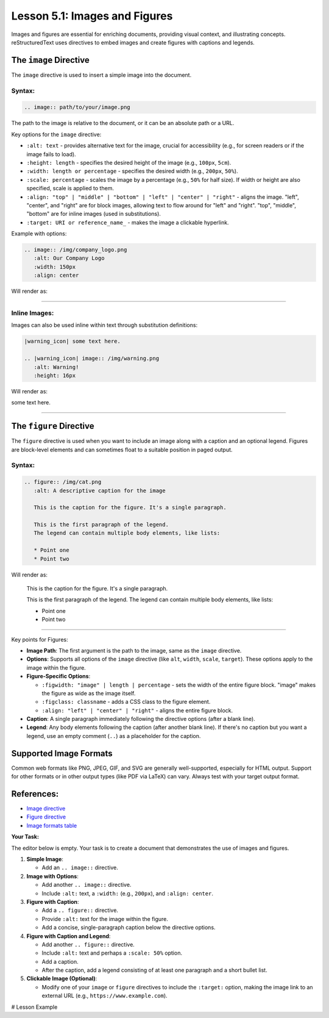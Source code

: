 ..
   _Chapter: 5. Multimedia
..
   _Next: 5_2_tables_grid_simple_csv_list

=================================
Lesson 5.1: Images and Figures
=================================

Images and figures are essential for enriching documents, providing visual context,
and illustrating concepts. reStructuredText uses directives to embed images and
create figures with captions and legends.

The ``image`` Directive
-----------------------
The ``image`` directive is used to insert a simple image into the document.

Syntax:
~~~~~~~
.. code-block:: rst

    .. image:: path/to/your/image.png

The path to the image is relative to the document, or it can be an absolute path
or a URL.

Key options for the ``image`` directive:

*   ``:alt: text`` - provides alternative text for the image, crucial for
    accessibility (e.g., for screen readers or if the image fails to load).
*   ``:height: length`` - specifies the desired height of the image (e.g., ``100px``, ``5cm``).
*   ``:width: length or percentage`` - specifies the desired width (e.g., ``200px``, ``50%``).
*   ``:scale: percentage`` - scales the image by a percentage (e.g., ``50%`` for half size).
    If width or height are also specified, scale is applied to them.
*   ``:align: "top" | "middle" | "bottom" | "left" | "center" | "right"``
    - aligns the image. "left", "center", and "right" are for block images,
    allowing text to flow around for "left" and "right". "top", "middle",
    "bottom" are for inline images (used in substitutions).
*   ``:target: URI or reference_name_`` - makes the image a clickable hyperlink.

Example with options:

.. code-block:: rst

    .. image:: /img/company_logo.png
       :alt: Our Company Logo
       :width: 150px
       :align: center

Will render as:

.. image:: /img/company_logo.png
   :alt: Our Company Logo
   :width: 150px
   :align: center

----------

Inline Images:
~~~~~~~~~~~~~~
Images can also be used inline within text through substitution definitions:

.. code-block:: rst

    |warning_icon| some text here.

    .. |warning_icon| image:: /img/warning.png
       :alt: Warning!
       :height: 16px

Will render as:

|warning_icon| some text here.

.. |warning_icon| image:: /img/warning.png
   :alt: Warning!
   :height: 16px

----------

The ``figure`` Directive
------------------------
The ``figure`` directive is used when you want to include an image along with a
caption and an optional legend. Figures are block-level elements and can sometimes
float to a suitable position in paged output.

Syntax:
~~~~~~~
.. code-block:: rst

    .. figure:: /img/cat.png
       :alt: A descriptive caption for the image

       This is the caption for the figure. It's a single paragraph.

       This is the first paragraph of the legend.
       The legend can contain multiple body elements, like lists:

       * Point one
       * Point two

Will render as:

.. figure:: /img/cat.png
   :alt: A descriptive caption for the image

   This is the caption for the figure. It's a single paragraph.

   This is the first paragraph of the legend.
   The legend can contain multiple body elements, like lists:

   * Point one
   * Point two

----------

Key points for Figures:

*   **Image Path**: The first argument is the path to the image, same as the ``image`` directive.
*   **Options**: Supports all options of the ``image`` directive (like ``alt``, ``width``, ``scale``, ``target``).
    These options apply to the image within the figure.
*   **Figure-Specific Options**:

    *   ``:figwidth: "image" | length | percentage``
        - sets the width of the entire figure block. "image" makes the figure as wide as the image itself.
    *   ``:figclass: classname`` - adds a CSS class to the figure element.
    *   ``:align: "left" | "center" | "right"`` - aligns the entire figure block.
*   **Caption**: A single paragraph immediately following the directive options (after a blank line).
*   **Legend**: Any body elements following the caption (after another blank line).
    If there's no caption but you want a legend, use an empty comment (``..``) as a placeholder for the caption.

Supported Image Formats
-----------------------
Common web formats like PNG, JPEG, GIF, and SVG are generally well-supported,
especially for HTML output. Support for other formats or in other output types (like PDF via LaTeX)
can vary. Always test with your target output format.

References:
-----------
*   `Image directive <https://docutils.sourceforge.io/docs/ref/rst/directives.html#image>`_
*   `Figure directive <https://docutils.sourceforge.io/docs/ref/rst/directives.html#figure>`_
*   `Image formats table <https://docutils.sourceforge.io/docs/ref/rst/directives.html#image-formats>`_

**Your Task:**

The editor below is empty. Your task is to create a document that demonstrates
the use of images and figures.

1.  **Simple Image**:

    *   Add an ``.. image::`` directive.
2.  **Image with Options**:

    *   Add another ``.. image::`` directive.
    *   Include ``:alt:`` text, a ``:width:`` (e.g., ``200px``), and ``:align: center``.
3.  **Figure with Caption**:

    *   Add a ``.. figure::`` directive.
    *   Provide ``:alt:`` text for the image within the figure.
    *   Add a concise, single-paragraph caption below the directive options.
4.  **Figure with Caption and Legend**:

    *   Add another ``.. figure::`` directive.
    *   Include ``:alt:`` text and perhaps a ``:scale: 50%`` option.
    *   Add a caption.
    *   After the caption, add a legend consisting of at least one paragraph and a short bullet list.
5.  **Clickable Image (Optional)**:

    *   Modify one of your ``image`` or ``figure`` directives to include the ``:target:``
        option, making the image link to an external URL (e.g., ``https://www.example.com``).

# Lesson Example

.. Start your examples here.
.. For image paths, you can use placeholders like: /img/cat.png
